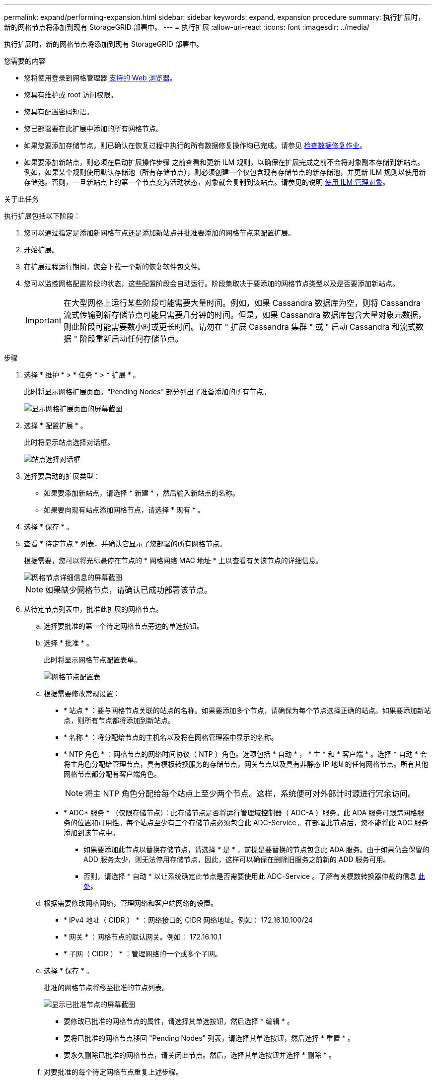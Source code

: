 ---
permalink: expand/performing-expansion.html 
sidebar: sidebar 
keywords: expand, expansion procedure 
summary: 执行扩展时，新的网格节点将添加到现有 StorageGRID 部署中。 
---
= 执行扩展
:allow-uri-read: 
:icons: font
:imagesdir: ../media/


[role="lead"]
执行扩展时，新的网格节点将添加到现有 StorageGRID 部署中。

.您需要的内容
* 您将使用登录到网格管理器 xref:../admin/web-browser-requirements.adoc[支持的 Web 浏览器]。
* 您具有维护或 root 访问权限。
* 您具有配置密码短语。
* 您已部署要在此扩展中添加的所有网格节点。
* 如果您要添加存储节点，则已确认在恢复过程中执行的所有数据修复操作均已完成。请参见 xref:../maintain/checking-data-repair-jobs.adoc[检查数据修复作业]。
* 如果要添加新站点，则必须在启动扩展操作步骤 之前查看和更新 ILM 规则，以确保在扩展完成之前不会将对象副本存储到新站点。例如，如果某个规则使用默认存储池（所有存储节点），则必须创建一个仅包含现有存储节点的新存储池，并更新 ILM 规则以使用新存储池。否则，一旦新站点上的第一个节点变为活动状态，对象就会复制到该站点。请参见的说明 xref:../ilm/index.adoc[使用 ILM 管理对象]。


.关于此任务
执行扩展包括以下阶段：

. 您可以通过指定是添加新网格节点还是添加新站点并批准要添加的网格节点来配置扩展。
. 开始扩展。
. 在扩展过程运行期间，您会下载一个新的恢复软件包文件。
. 您可以监控网格配置阶段的状态，这些配置阶段会自动运行。阶段集取决于要添加的网格节点类型以及是否要添加新站点。
+

IMPORTANT: 在大型网格上运行某些阶段可能需要大量时间。例如，如果 Cassandra 数据库为空，则将 Cassandra 流式传输到新存储节点可能只需要几分钟的时间。但是，如果 Cassandra 数据库包含大量对象元数据，则此阶段可能需要数小时或更长时间。请勿在 " 扩展 Cassandra 集群 " 或 " 启动 Cassandra 和流式数据 " 阶段重新启动任何存储节点。



.步骤
. 选择 * 维护 * > * 任务 * > * 扩展 * 。
+
此时将显示网格扩展页面。"Pending Nodes" 部分列出了准备添加的所有节点。

+
image::../media/grid_expansion_page.png[显示网格扩展页面的屏幕截图]

. 选择 * 配置扩展 * 。
+
此时将显示站点选择对话框。

+
image::../media/configure_expansion_dialog.gif[站点选择对话框]

. 选择要启动的扩展类型：
+
** 如果要添加新站点，请选择 * 新建 * ，然后输入新站点的名称。
** 如果要向现有站点添加网格节点，请选择 * 现有 * 。


. 选择 * 保存 * 。
. 查看 * 待定节点 * 列表，并确认它显示了您部署的所有网格节点。
+
根据需要，您可以将光标悬停在节点的 * 网格网络 MAC 地址 * 上以查看有关该节点的详细信息。

+
image::../media/grid_node_details.gif[网格节点详细信息的屏幕截图]

+

NOTE: 如果缺少网格节点，请确认已成功部署该节点。

. 从待定节点列表中，批准此扩展的网格节点。
+
.. 选择要批准的第一个待定网格节点旁边的单选按钮。
.. 选择 * 批准 * 。
+
此时将显示网格节点配置表单。

+
image::../media/grid_node_configuration.gif[网格节点配置表]

.. 根据需要修改常规设置：
+
*** * 站点 * ：要与网格节点关联的站点的名称。如果要添加多个节点，请确保为每个节点选择正确的站点。如果要添加新站点，则所有节点都将添加到新站点。
*** * 名称 * ：将分配给节点的主机名以及将在网格管理器中显示的名称。
*** * NTP 角色 * ：网格节点的网络时间协议（ NTP ）角色。选项包括 * 自动 * ， * 主 * 和 * 客户端 * 。选择 * 自动 * 会将主角色分配给管理节点，具有模板转换服务的存储节点，网关节点以及具有非静态 IP 地址的任何网格节点。所有其他网格节点都分配有客户端角色。
+

NOTE: 将主 NTP 角色分配给每个站点上至少两个节点。这样，系统便可对外部计时源进行冗余访问。

*** * ADC* 服务 * （仅限存储节点）：此存储节点是否将运行管理域控制器（ ADC-A ）服务。此 ADA 服务可跟踪网格服务的位置和可用性。每个站点至少有三个存储节点必须包含此 ADC-Service 。在部署此节点后，您不能将此 ADC 服务添加到该节点中。
+
**** 如果要添加此节点以替换存储节点，请选择 * 是 * ，前提是要替换的节点包含此 ADA 服务。由于如果仍会保留的 ADD 服务太少，则无法停用存储节点，因此，这样可以确保在删除旧服务之前新的 ADD 服务可用。
**** 否则，请选择 * 自动 * 以让系统确定此节点是否需要使用此 ADC-Service 。了解有关模数转换器仲裁的信息 xref:../maintain/understanding-adc-service-quorum.adoc[此处]。




.. 根据需要修改网格网络，管理网络和客户端网络的设置。
+
*** * IPv4 地址（ CIDR ） * ：网络接口的 CIDR 网络地址。例如： 172.16.10.100/24
*** * 网关 * ：网格节点的默认网关。例如： 172.16.10.1
*** * 子网（ CIDR ） * ：管理网络的一个或多个子网。


.. 选择 * 保存 * 。
+
批准的网格节点将移至批准的节点列表。

+
image::../media/grid_expansion_approved_nodes.png[显示已批准节点的屏幕截图]

+
*** 要修改已批准的网格节点的属性，请选择其单选按钮，然后选择 * 编辑 * 。
*** 要将已批准的网格节点移回 "Pending Nodes" 列表，请选择其单选按钮，然后选择 * 重置 * 。
*** 要永久删除已批准的网格节点，请关闭此节点。然后，选择其单选按钮并选择 * 删除 * 。


.. 对要批准的每个待定网格节点重复上述步骤。
+

NOTE: 如果可能，您应批准所有待定网格注释并执行一次扩展。如果执行多个小型扩展，则需要更多时间。



. 批准所有网格节点后，输入 * 配置密码短语 * ，然后选择 * 扩展 * 。
+
几分钟后，此页面将更新以显示扩展操作步骤 的状态。如果正在执行影响单个网格节点的任务，则网格节点状态部分将列出每个网格节点的当前状态。

+

NOTE: 在此过程中，对于设备， StorageGRID 设备安装程序会显示安装从第 3 阶段移至第 4 阶段 " 完成安装 " 。阶段 4 完成后，控制器将重新启动。

+
image::../media/grid_expansion_progress.png[此图通过周围的文本进行了说明。]

+

NOTE: 站点扩展包括一项额外任务，用于为新站点配置 Cassandra 。

. 显示 * 下载恢复包 * 链接后，立即下载恢复包文件。
+
在对 StorageGRID 系统进行网格拓扑更改后，您必须尽快下载恢复包文件的更新副本。通过恢复包文件，您可以在发生故障时还原系统。

+
.. 选择下载链接。
.. 输入配置密码短语，然后选择 * 开始下载 * 。
.. 下载完成后，打开 ` .zip` 文件并确认其中包含 `gpt 备份` 目录和 ` sed_said.zip` 文件。然后，提取 ` sa_sid.zip` 文件，转到 ` /GID* _REV*` 目录，确认您可以打开 `passwords.txt` 文件。
.. 将下载的恢复软件包文件（ .zip ）复制到两个安全的单独位置。
+

IMPORTANT: 恢复包文件必须受到保护，因为它包含可用于从 StorageGRID 系统获取数据的加密密钥和密码。



. 按照说明向现有站点添加存储节点或添加新站点。


[role="tabbed-block"]
====
.将存储节点添加到现有站点
--
如果要向现有站点添加一个或多个存储节点，请查看状态消息中显示的百分比，以监控 " 启动 Cassandra 和流式传输数据 " 阶段的进度。

image::../media/grid_expansion_starting_cassandra.png[网格扩展 > 启动 Cassandra 和流式传输数据]

此百分比根据可用的 Cassandra 数据总量以及已写入新节点的数据量估计 Cassandra 流操作的完成程度。


IMPORTANT: 请勿在 " 扩展 Cassandra 集群 " 或 " 启动 Cassandra 和流式数据 " 阶段重新启动任何存储节点。对于每个新存储节点，这些阶段可能需要花费数小时才能完成，尤其是在现有存储节点包含大量对象元数据的情况下。

--
.添加新站点
--
如果要添加新站点，请使用 `nodetool status` 监控 Cassandra 流式传输的进度，并查看在 " 扩展 Cassandra 集群 " 阶段已向新站点复制多少元数据。新站点上的总数据负载应介于当前站点总负载的 20% 左右。


IMPORTANT: 请勿在 " 扩展 Cassandra 集群 " 或 " 启动 Cassandra 和流式数据 " 阶段重新启动任何存储节点。对于每个新存储节点，这些阶段可能需要花费数小时才能完成，尤其是在现有存储节点包含大量对象元数据的情况下。

--
====
. 继续监控扩展，直到所有任务均完成，并且 * 配置扩展 * 按钮再次出现。


.完成后
根据您添加的网格节点类型，您必须执行其他集成和配置步骤。请参见 xref:configuring-expanded-storagegrid-system.adoc[扩展后的配置步骤]。
